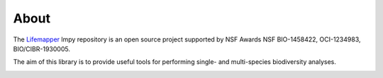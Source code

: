 =====
About
=====

The `Lifemapper <http://lifemapper.org>`_ lmpy repository is an open source
project supported by NSF Awards NSF BIO-1458422, OCI-1234983, BIO/CIBR-1930005.

The aim of this library is to provide useful tools for performing single- and
multi-species biodiversity analyses.

.. image:: /.static/lm_logo.png
   :alt: Lifemapper
